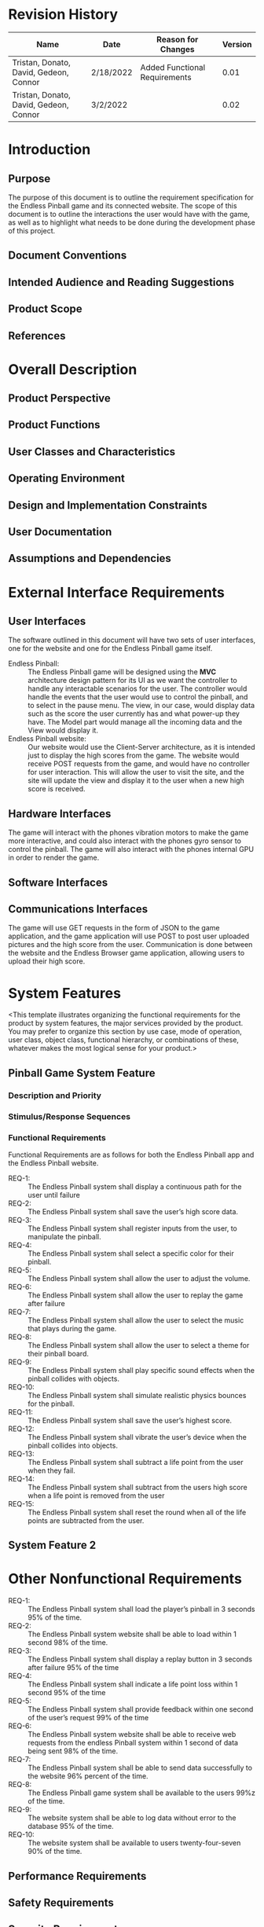 #+AUTHOR: Tristan Zippert
#+STARTUP: showeverything

#+LATEX_CLASS_OPTIONS: [11pt]
#+LATEX_HEADER: \usepackage[margin=1in]{geometry}
#+LATEX_HEADER: \usepackage{enumitem}

#+LaTeX_HEADER: \setlist{leftmargin=0.25in,nosep}
#+LaTeX_HEADER: \documentclass[10pt,a4paper,showtrims]{document}
#+LaTex_HEADER: \usepackage[labelfont=bf]{caption}
#+LaTeX_HEADER: \hypersetup{colorlinks=true, urlcolor={blue}, linkcolor={blue}}

#+LATEX_HEADER: \usepackage[natbib=true]{biblatex}
#+LATEX_HEADER: \usepackage{tikz}
#+LATEX_HEADER: \usetikzlibrary{shapes.misc,shadows,arrows, automata, shapes.multipart, positioning}
#+LATEX_HEADER: \usepackage[linguistics]{forest}

#+LaTeX_HEADER: \usepackage{sectsty}
#+LATEX_HEADER: \usepackage{parskip}

#+OTPIONS: h:3
#+OPTIONS: toc:nil author:nil date:nil
#+STATUP: inlineimages
#+begin_export latex
\begin{flushright}
    \rule{16cm}{5pt}\vskip1cm
    \begin{bfseries}
        \Huge{SOFTWARE REQUIREMENTS\\ SPECIFICATION}\\
        \vspace{1.5cm}
        for\\
        \vspace{1.5cm}
        Project\\
        \vspace{1.5cm}
        \LARGE{Version \myversion}\\
        \vspace{1.5cm}
        Prepared by : Tristan Zippert\\
    Donato Apon \\
     David DiFrumolo\\
       Gedeon Rugema\\
    Connor Lariviere\\ 
        \vspace{1.5cm}
        Organization : CityCircuit\\
        \vspace{1.5cm}
        \today\\
    \clearpage
    \end{bfseries}
\end{flushright}
\tableofcontents
#+end_export
* Revision History
  :PROPERTIES:
  :UNNUMBERED:
  :END:
  |Name |Date |Reason for Changes |Version |
  |---+---+---+---|
  | Tristan, Donato, David, Gedeon, Connor  | 2/18/2022  | Added Functional Requirements  |  0.01 |
   | Tristan, Donato, David, Gedeon, Connor  | 3/2/2022  |  |  0.02 |
* Introduction
** Purpose
The purpose of this document is to outline the requirement specification for the Endless Pinball game and its connected website. The scope of this document is to outline the interactions the user would have with the game, as well as to highlight what needs to be done during the development phase of this project. 
** Document Conventions
** Intended Audience and Reading Suggestions
** Product Scope
** References
* Overall Description
** Product Perspective
** Product Functions
** User Classes and Characteristics
** Operating Environment
** Design and Implementation Constraints
** User Documentation
** Assumptions and Dependencies
* External Interface Requirements
** User Interfaces
The software outlined in this document will have two sets of user interfaces, one for the website and one for the Endless Pinball game itself. 
- Endless Pinball: :: The Endless Pinball game will be designed using the *MVC* architecture design pattern for its UI as we want the controller to handle any interactable scenarios for the user. The controller would handle the events that the user would use to control the pinball, and to select in the pause menu. The view, in our case, would display data such as the score the user currently has and what power-up they have. The Model part would manage all the incoming data and the View would display it. 
- Endless Pinball website: ::  Our website would use the Client-Server architecture, as it is intended just to display the high scores from the game. The website would receive POST requests from the game, and would have no controller for user interaction. This will allow the user to visit the site, and the site will update the view and display it to the user when a new high score is received. 
** Hardware Interfaces
The game will interact with the phones vibration motors to make the game more interactive, and could also interact with the phones gyro sensor to control the pinball. The game will also interact with the phones internal GPU in order to render the game. 
** Software Interfaces
** Communications Interfaces
The game will use GET requests in the form of JSON to the game application,
and the game application will use POST to post user uploaded pictures and the high score from the user. Communication is done between the website
and the Endless Browser game application, allowing users to upload their high score. 
* System Features
<This template illustrates organizing the functional requirements for the product by system
features, the major services provided by the product. You may prefer to organize this section by
use case, mode of operation, user class, object class, functional hierarchy, or combinations of
these, whatever makes the most logical sense for your product.>
** Pinball Game System Feature
*** Description and Priority
*** Stimulus/Response Sequences
*** Functional Requirements
Functional Requirements are as follows for both the Endless Pinball app and the Endless Pinball website. 
- REQ-1: :: The Endless Pinball system shall display a continuous path for the user until failure
- REQ-2: :: The Endless Pinball system shall save the user’s high score data.
- REQ-3: :: The Endless Pinball system shall register inputs from the user, to manipulate the pinball.
- REQ-4: :: The Endless Pinball system shall select a specific color for their pinball.
- REQ-5: :: The Endless Pinball system shall allow the user to adjust the volume.
- REQ-6: :: The Endless Pinball system shall allow the user to replay the game after failure
- REQ-7: :: The Endless Pinball system shall allow the user to select the music that plays during the game. 
- REQ-8: :: The Endless Pinball system shall allow the user to select a theme for their pinball board. 
- REQ-9: :: The Endless Pinball system shall play specific sound effects when the pinball collides with objects. 
- REQ-10: :: The Endless Pinball system shall simulate realistic physics bounces for the pinball. 
- REQ-11: :: The Endless Pinball system shall save the user’s highest score.
- REQ-12: :: The Endless Pinball system shall vibrate the user’s device when the pinball collides into objects. 
- REQ-13: :: The Endless Pinball system shall subtract a life point from the user when they fail.
- REQ-14: :: The Endless Pinball system shall subtract from the users high score when a life point is removed from the user
- REQ-15: :: The Endless Pinball system shall reset the round when all of the life points are subtracted from the user. 
** System Feature 2
* Other Nonfunctional Requirements
- REQ-1: :: The Endless Pinball system shall load the player’s pinball in 3 seconds 95% of the time. 
- REQ-2: :: The Endless Pinball system website shall be able to load within 1 second 98% of the time.
- REQ-3: :: The Endless Pinball system shall display a replay button in 3 seconds after failure 95% of the time
- REQ-4: :: The Endless Pinball system shall indicate a life point loss within 1 second 95% of the time
- REQ-5: :: The Endless Pinball system shall provide feedback within one second of the user’s request 99% of the time
- REQ-6: :: The Endless Pinball system website shall be able to receive web requests from the endless Pinball system within 1 second of data being sent 98% of the time. 
- REQ-7: :: The Endless Pinball system shall be able to send data successfully to the website 96% percent of the time. 
- REQ-8: :: The Endless Pinball game system shall be available to the users 99%z of the time. 
- REQ-9: :: The website system shall be able to log data without error to the database 95% of the time. 
- REQ-10: :: The website system shall be available to users twenty-four-seven 90% of the time.
** Performance Requirements
** Safety Requirements
** Security Requirements
** Software Quality Attributes
** Business Rules
* Other Requirements
** Appendix A: Glossary
   :PROPERTIES:
   :UNNUMBERED: notoc
   :END:
- MVC (Model View Controller): :: Model View Controller is a design pattern defining interaction between View, Controllers and Models. 
** Appendix B: Analysis Models
   :PROPERTIES:
   :UNNUMBERED: notoc
   :END:
